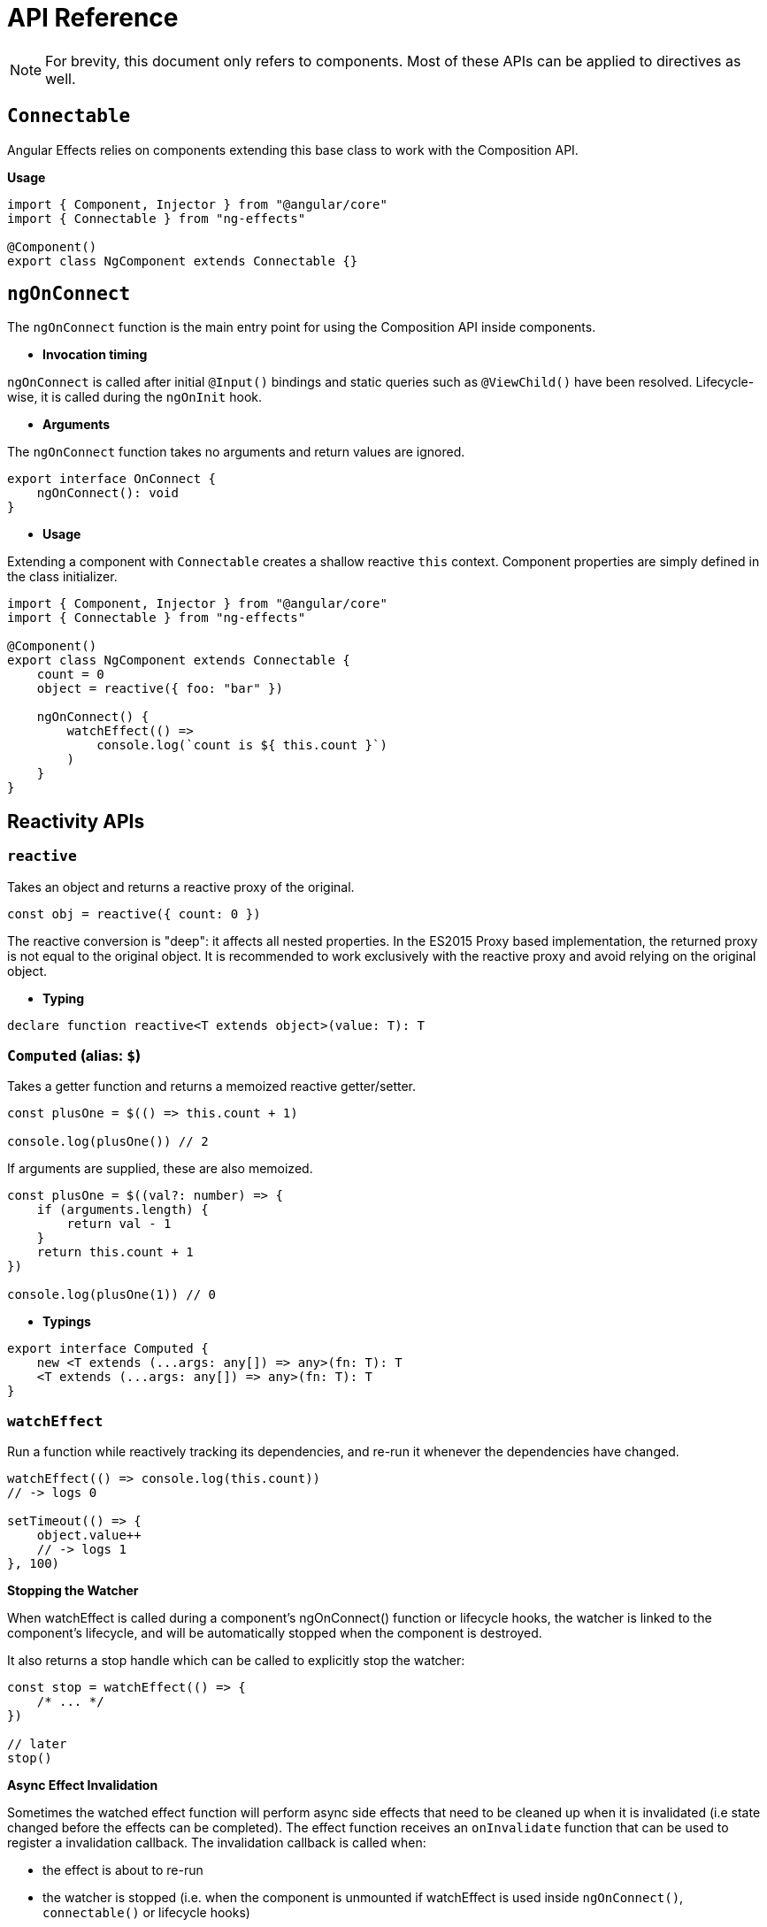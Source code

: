 = API Reference
// Settings
:idprefix:
:idseparator: -
:example-caption!:

NOTE: For brevity, this document only refers to components. Most of these APIs can be applied to directives as well.

== `Connectable`

Angular Effects relies on components extending this base class to work with the Composition API.

*Usage*

[source, typescript]
----
import { Component, Injector } from "@angular/core"
import { Connectable } from "ng-effects"

@Component()
export class NgComponent extends Connectable {}
----

== `ngOnConnect`

The `ngOnConnect` function is the main entry point for using the Composition API inside components.

- *Invocation timing*

`ngOnConnect` is called after initial `@Input()` bindings and static queries such as `@ViewChild()` have been resolved. Lifecycle-wise, it is called during the `ngOnInit` hook.

- *Arguments*

The `ngOnConnect` function takes no arguments and return values are ignored.

[source, typescript]
----
export interface OnConnect {
    ngOnConnect(): void
}
----

- *Usage*

Extending a component with `Connectable` creates a shallow reactive `this` context. Component properties are simply defined in the class initializer.

[source, typescript]
----
import { Component, Injector } from "@angular/core"
import { Connectable } from "ng-effects"

@Component()
export class NgComponent extends Connectable {
    count = 0
    object = reactive({ foo: "bar" })

    ngOnConnect() {
        watchEffect(() =>
            console.log(`count is ${ this.count }`)
        )
    }
}
----

== Reactivity APIs

=== `reactive`

Takes an object and returns a reactive proxy of the original.

[source, typescript]
----
const obj = reactive({ count: 0 })
----

The reactive conversion is "deep": it affects all nested properties. In the ES2015 Proxy based implementation, the returned proxy is not equal to the original object. It is recommended to work exclusively with the reactive proxy and avoid relying on the original object.

- *Typing*

[source, typescript]
----
declare function reactive<T extends object>(value: T): T
----

=== `Computed` (alias: `$`)

Takes a getter function and returns a memoized reactive getter/setter.

[source, typescript]
----
const plusOne = $(() => this.count + 1)

console.log(plusOne()) // 2
----

If arguments are supplied, these are also memoized.

[source, typescript]
----
const plusOne = $((val?: number) => {
    if (arguments.length) {
        return val - 1
    }
    return this.count + 1
})

console.log(plusOne(1)) // 0
----

- *Typings*

[source, typescript]
----
export interface Computed {
    new <T extends (...args: any[]) => any>(fn: T): T
    <T extends (...args: any[]) => any>(fn: T): T
}
----

=== `watchEffect`

Run a function while reactively tracking its dependencies, and re-run it whenever the dependencies have changed.

[source, typescript]
----
watchEffect(() => console.log(this.count))
// -> logs 0

setTimeout(() => {
    object.value++
    // -> logs 1
}, 100)
----

*Stopping the Watcher*

When watchEffect is called during a component's ngOnConnect() function or lifecycle hooks, the watcher is linked to the component's lifecycle, and will be automatically stopped when the component is destroyed.

It also returns a stop handle which can be called to explicitly stop the watcher:

[source, typescript]
----
const stop = watchEffect(() => {
    /* ... */
})

// later
stop()
----

*Async Effect Invalidation*

Sometimes the watched effect function will perform async side effects that need to be cleaned up when it is invalidated (i.e state changed before the effects can be completed). The effect function receives an `onInvalidate` function that can be used to register a invalidation callback. The invalidation callback is called when:

- the effect is about to re-run
- the watcher is stopped (i.e. when the component is unmounted if watchEffect is used inside `ngOnConnect()`, `connectable()` or lifecycle hooks)

[source, typescript]
----
watchEffect(onInvalidate => {
    const token = performAsyncOperation(this.id)
    onInvalidate(() => {
        // id has changed or watcher is stopped.
        // invalidate previously pending async operation
        token.cancel()
    })
})
----

We are registering the invalidation callback via a passed-in function instead of returning it from the callback.

[source, typescript]
----
watchEffect(async () => {
    data.value = await fetchData(this.id)
})
----

An async function implicitly returns a Promise, but the cleanup function needs to be registered immediately before the Promise resolves.

#Effect Flush Timing

Angular Effects buffers invalidated effects and flushes them asynchronously to avoid unnecessary duplicate invocation when there are many state mutations happening in the same "tick". When a user effect is queued, it is always invoked after all component update effects:

[source, typescript]
----
@Component({
    template: `
        <div>{{ count }}</div>
    `
})
export class NgComponent extends Connectable {
    count = 0

    ngOnConnect() {
        watchEffect(() => {
            console.log(this.count)
        })
    }
}
----
In this example:

- The count will be logged on initial run.
- When count is mutated, the callback will be called after the component has updated.

Note the first run is executed before the component is mounted. So if you wish to access the DOM (or template refs) in a watched effect, do it in the `afterViewInit` hook:

[source, typescript]
----
afterViewInit(() => {
    watchEffect(() => {
        // access the DOM or template refs
    })
})
----

In cases where a watcher effect needs to be re-run synchronously or before component updates, we can pass an additional options object with the flush option (default is "post"):

[source, typescript]
----
// fire synchronously
watchEffect(
    () => {
        /* ... */
    },
    {
        flush: "sync"
    }
)

// fire before component updates
watchEffect(
    () => {
        /* ... */
    },
    {
        flush: "pre"
    }
)
----

- Typing

[source, typescript]
----
declare function watchEffect(
    effect: (onInvalidate: OnInvalidate) => Teardown,
    options?: {
        flush?: "pre" | "post" | "sync"
    }
): StopHandle

type OnInvalidate = (teardown: Teardown) => void

type StopHandle = () => void
----

=== `effect`

The `effect` API is the same as `watchEffect`, except reactive dependencies aren't tracked.

[source, typescript]
----
// effect won't be invalidated when id changes
effect(() => service.getData(this.id)
    .subscribe(res =>
         this.data = res.data
    )
)
----

- Typing

[source, typescript]
----
declare function effect(
    effect: (onInvalidate: OnInvalidate) => Teardown,
): StopHandle
----

== Lifecycle Hooks

Lifecycle hooks can be registered with functions equivalent to a subset of the Angular component lifecycle.

[source, typescript]
----
import { onChanges, afterViewInit, onDestroy } from "ng-effects"

export class NgComponent extends Connectable {
    ngOnConnect() {
        onChanges(() => {
            console.log("ngOnChanges!")
        })
        afterViewInit(() => {
            console.log("ngAfterViewInit!")
        })
        onDestroy(() => {
            console.log("onDestroy!")
        })
    }
}
----

These lifecycle hook registration functions can only be used synchronously inside `ngOnConnect()` or `connectable()`, since they rely on internal global state to locate the current active instance (the component instance being called right now). Calling them without a current active instance will result in an error.

The component instance context is also set during the synchronous execution of lifecycle hooks, so watchers and computed properties created inside synchronously inside lifecycle hooks are also automatically tore down when the component unmounts.

- Typing

[source, typescript]
----
declare function onChanges(fn: (changes: SimpleChanges) => Teardown)

declare function afterContentInit(fn: () => Teardown)

declare function afterContentChecked(fn: () => Teardown)

declare function afterViewInit(fn: () => Teardown)

declare function afterViewChecked(fn: () => Teardown)

declare function onDestroy(fn: () => Teardown)
----

== Dependency Injection

Angular Effects creates an injection context when a `Connectable` component is created. Dependencies can be injected using `inject()`.

[source, typescript]
----
import { Component } from "@angular/core"
import { Connectable, inject } from "ng-effects"

@Component({
    providers: [Theme]
})
export class Ancestor {}

@Component()
export class Descendant extends Connectable {
    // valid injection context
    private theme = inject(Theme)

    ngOnConnect() {
        // valid injection context
        const theme = inject(Theme)
    }
}
----

`inject` accepts optional `InjectFlags` as a second argument. These are used to control dependency resolution or allow providers to be optional.

[source, typescript]
----
@Component()
export class Descendant extends Connectable {
    private theme = inject(
        Theme,
        InjectFlags.SkipSelf | InjectFlags.Optional
    ) || "dark"
}
----

- Typing

[source, typescript]
----
declare function inject<T>(
    token: Type<T> | AbstractType<T> | InjectionToken<T>,
    flags: InjectFlags,
): T | null
declare function inject<T>(
    token: Type<T> | AbstractType<T> | InjectionToken<T>,
): T

declare enum InjectFlags {
    Default = 0,
    Host = 1,
    Self = 2,
    SkipSelf = 4,
    Optional = 8
}
----

== Template Refs

Angular has several options for querying the template or content children of a component. These are attached through decorated properties, which in turn can be observed for reactive changes with Angular Effects.

[source, typescript]
----
import { afterContentInit } from "./connect"
@Component({
    template: `
        <div #ref></div>
    `
})
export class NgComponent extends Connectable {
    @ViewChild("ref")
    staticRef?: HTMLDivElement

    @ViewChildren("ref")
    dynamicRef?: QueryList<HTMLDivElement>

    // static quries populated
    ngOnConnect() {
        watchEffect(() => {
            if (this.staticRef) {
                console.log(this.staticRef)
            }
        })

        // dynamic content queries populated
        afterContentInit(() => {
            // ...
        })

        // dynamic view queries populated
        afterViewInit(() => {
            // make query list array reactive
            const dynamicRef = shallowReactive(this.dynamicRef)

            watchEffect(() => {
                for (const div of dynamicRef) {
                    console.log(div)
                }
            })
        })
    }
}
----

Static queries are immediately available within the `ngOnConnect()` function. Access static `@ViewChild()` and `@ContentChild()` queries here.

Dynamic queries are attached just before their repective lifecycle hook is called. For dynamic `@ContentChild()` and `@ContentChildren()` queries, these first become available within the `afterContentInit()` hook. For dynamic `@ViewChild()` and `@ViewChildren()` queries, these first become available in the `afterViewInit()` hook. Once attached to the component, updates to and `QueryList` arrays mutate the original array rather than replacing it. Make this array reactive with `shallowReactive()` before using it with watch effect.

== Effect

`Effect` is a new reactive primitive that acts like an invokable, customisable RxJS `Subject`. It has some useful properties:

- Callable like a function. More ergonomic than `subject.next()`
- Can be used to observe `HostListener`
- Can be used with pipeable operators to control how or when values are emitted at the source.

[source, typescript]
----
import { Component, Input, Output } from "angular/core"
import { debounceTime, delay } from "rxjs/operators"
import { Effect, effect, watchEffect } from "ng-effects"

@Component({
    template: `
        <button (click)="increment(1)">Click</button>
    `
})
export class NgComponent extends Connectable {
    @Input()
    count = 0

    @Output()
    countChange = new Effect<number>(delay(500))

    increment = new Effect<number>(debounceTime(250))

    ngOnConnect() {
        const { increment, countChange } = this

        effect(() => increment.subscribe((num) =>
            this.count += num
        ))

        watchEffect(() => {
            countChange(this.count)
        }, { flush: "sync" })
    }
}
----

In this example we have a simple counter with a button that triggers an `increment` effect. This effect debounces clicks for 250ms before `count` is incremented by 1. Whenever `count` changes, its value is synchronously emitted to `countChange` by the watch effect until finally, after a 500ms delay, the component emits the outputted value to the parent component. Note that the `count` input could change at any time in this process and the value will still be incremented.

Use `Effect` when you want to want the power of `Subject` and pipes with the ergonomics of `Function`.

*Multiple arguments*

The function produced by `Effect` supports passing multiple arguments based on the number of type parameters.

[source, typescript]
----
increment = new Effect<string, number>()

// requires two arguments: [string, number]
increment("1", 1)
----

*Custom operator*

`Effect` only accepts a single `OperatorFunction`. To compose multiple operators, compose them in a factory function.

[source, typescript]
----
// When an operator function is supplied
// The last type argument is the observed return value
increment = new Effect<number, number>(
    (source) => {
        return source.pipe(
            delay(500),
            map((value) => value * 2)
        )
    }
)

increment(2) // -> emits 4 after 500ms
----

- Typing

[source, typescript]
----
export type NextFn<T> = T extends void
    ? () => void
    : T extends any[]
    ? (...args: T) => void
    : (arg: T) => void

// plus many overloads
export type Effect<T, U = T> = Subject<U>
    & NextFn<T>
    & {
        source: Observable<T>
        destination: Observable<U>
    }
----

== Advanced Reactivity APIs

=== `connectable`

Creates a connectable provider that is eagerly instantiated  when a `Connectable` component is created. These providers aren't inherited and must be provided in the local components  `providers` or `viewProviders` array.

[source, typescript]
----
import { Component } from "@angular/core"
import { Connectable, connectable, watchEffect } from "ng-effects"

// runs after `ngOnConnect`
export const NgConnectable = connectable<NgComponent>(ctx => {
    watchEffect(() => {
        console.log(ctx.count)
    })
})

@Component({
    providers: [NgConnectable]
})
export class NgComponent extends Connectable {
    count = 0

    ngOnConnect() {
        // optional, runs before connected providers
    }
}
----

=== `shallowReactive`

Create a reactive proxy that tracks reactivity of its own properties, but does not perform deep reactive conversion of nested objects (exposes raw values).

[source, typescript]
----
const state = shallowReactive({
    foo: 1,
    nested: {
        bar: 2
    }
})

// mutating state's own properties is reactive
state.foo++
// ...but does not convert nested objects
isProxy(state.nested) // false
state.nested.bar++ // non-reactive
----

=== `toRaw`

Return the raw, original object of a reactive proxy. This is an escape hatch that can be used to temporarily read without incurring proxy access / tracking overhead or write without triggering changes. It is not recommended to hold a persistent reference to the original object. Use with caution.

[source, typescript]
----
const foo = {}
const reactiveFoo = reactive(foo)

console.log(toRaw(reactiveFoo) === foo) // true
----

=== `isProxy`

Check if an object is a proxy created by reactive or readonly.
